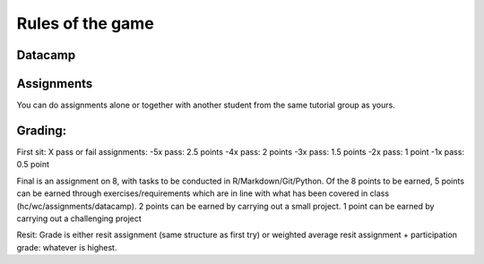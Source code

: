 Rules of the game
=================


Datacamp
~~~~~~~~

Assignments
~~~~~~~~~~~

You can do assignments alone or together with another student from the same
tutorial group as yours.



Grading:
~~~~~~~~

First sit:
X pass or fail assignments:
-5x pass: 2.5 points
-4x pass: 2 points
-3x pass: 1.5 points
-2x pass: 1 point
-1x pass: 0.5 point

Final is an assignment on 8, with tasks to be conducted in R/Markdown/Git/Python. Of the 8 points to be earned, 5 points can be earned through exercises/requirements which are in line with what has been covered in class (hc/wc/assignments/datacamp).
2 points can be earned by carrying out a small project.
1 point can be earned by carrying out a challenging project

Resit:
Grade is either resit assignment (same structure as first try) or weighted average resit assignment + participation grade: whatever is highest.
